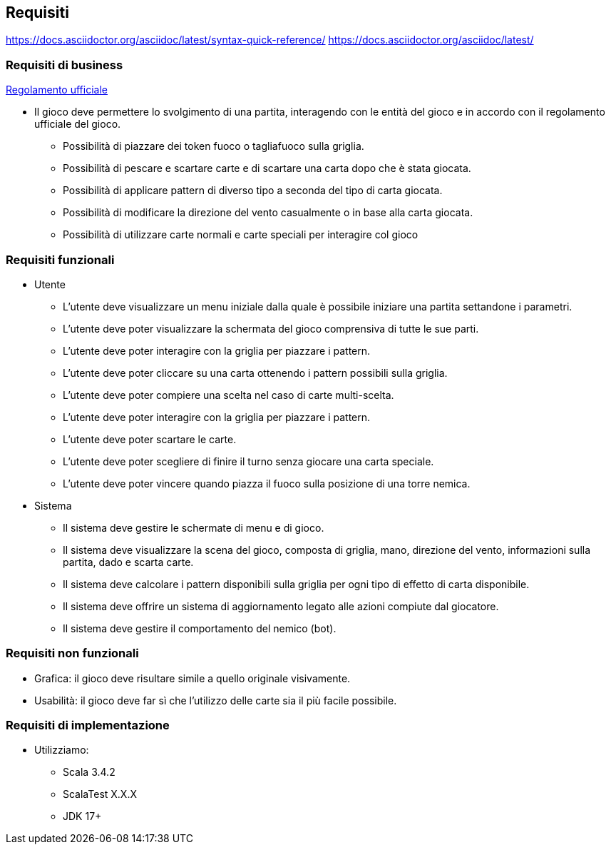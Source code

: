 == Requisiti
https://docs.asciidoctor.org/asciidoc/latest/syntax-quick-reference/
https://docs.asciidoctor.org/asciidoc/latest/

=== Requisiti di business

link:https://[Regolamento ufficiale]

* Il gioco deve permettere lo svolgimento di una partita, interagendo con le entità del gioco e in accordo con il regolamento ufficiale del gioco.
** Possibilità di piazzare dei token fuoco o tagliafuoco sulla griglia.
** Possibilità di pescare e scartare carte e di scartare una carta dopo che è stata giocata.
** Possibilità di applicare pattern di diverso tipo a seconda del tipo di carta giocata.
** Possibilità di modificare la direzione del vento casualmente o in base alla carta giocata.
** Possibilità di utilizzare carte normali e carte speciali per interagire col gioco

=== Requisiti funzionali

* Utente
** L’utente deve visualizzare un menu iniziale dalla quale è possibile iniziare una partita settandone i parametri.
** L’utente deve poter visualizzare la schermata del gioco comprensiva di tutte le sue parti.
** L'utente deve poter interagire con la griglia per piazzare i pattern.
** L'utente deve poter cliccare su una carta ottenendo i pattern possibili sulla griglia.
** L'utente deve poter compiere una scelta nel caso di carte multi-scelta.
** L'utente deve poter interagire con la griglia per piazzare i pattern.
** L'utente deve poter scartare le carte.
** L'utente deve poter scegliere di finire il turno senza giocare una carta speciale.
** L'utente deve poter vincere quando piazza il fuoco sulla posizione di una torre nemica.

* Sistema
** Il sistema deve gestire le schermate di menu e di gioco.
** Il sistema deve visualizzare la scena del gioco, composta di griglia, mano, direzione del vento, informazioni sulla partita, dado
e scarta carte.
** Il sistema deve calcolare i pattern disponibili sulla griglia per ogni tipo di effetto di carta disponibile.
** Il sistema deve offrire un sistema di aggiornamento legato alle azioni compiute dal giocatore.
** Il sistema deve gestire il comportamento del nemico (bot).

=== Requisiti non funzionali
** Grafica: il gioco deve risultare simile a quello originale visivamente.
** Usabilità: il gioco deve far sì che l'utilizzo delle carte sia il più facile possibile.

// image::start-screen.png[]
//
// image::start-game.png[]

=== Requisiti di implementazione
* Utilizziamo:
** Scala 3.4.2
** ScalaTest X.X.X
** JDK 17+

